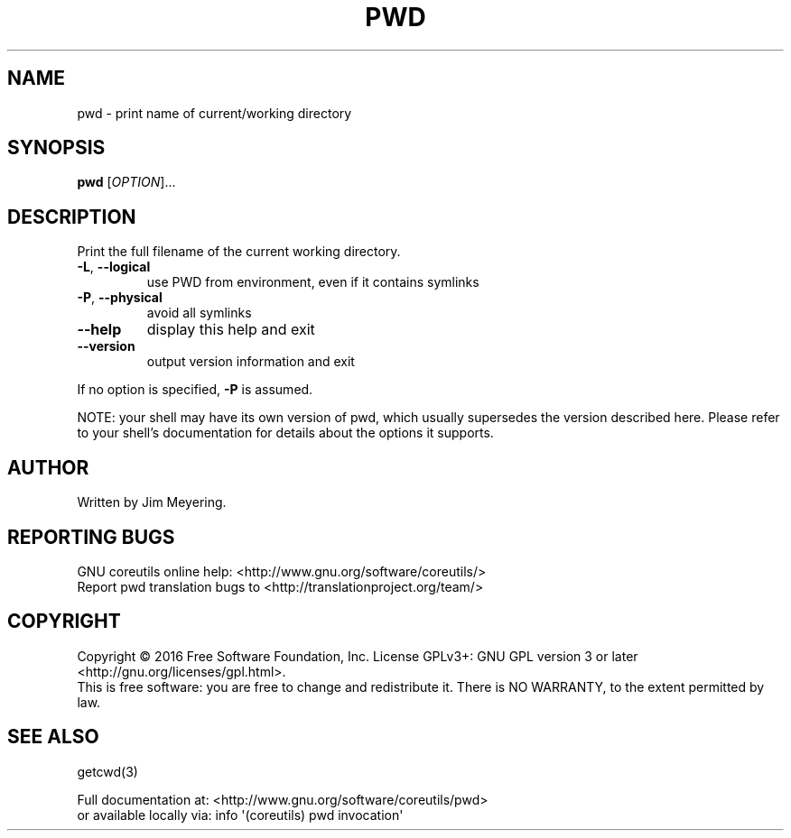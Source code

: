 .\" DO NOT MODIFY THIS FILE!  It was generated by help2man 1.47.3.
.TH PWD "1" "February 2017" "GNU coreutils 8.26" "User Commands"
.SH NAME
pwd \- print name of current/working directory
.SH SYNOPSIS
.B pwd
[\fI\,OPTION\/\fR]...
.SH DESCRIPTION
.\" Add any additional description here
.PP
Print the full filename of the current working directory.
.TP
\fB\-L\fR, \fB\-\-logical\fR
use PWD from environment, even if it contains symlinks
.TP
\fB\-P\fR, \fB\-\-physical\fR
avoid all symlinks
.TP
\fB\-\-help\fR
display this help and exit
.TP
\fB\-\-version\fR
output version information and exit
.PP
If no option is specified, \fB\-P\fR is assumed.
.PP
NOTE: your shell may have its own version of pwd, which usually supersedes
the version described here.  Please refer to your shell's documentation
for details about the options it supports.
.SH AUTHOR
Written by Jim Meyering.
.SH "REPORTING BUGS"
GNU coreutils online help: <http://www.gnu.org/software/coreutils/>
.br
Report pwd translation bugs to <http://translationproject.org/team/>
.SH COPYRIGHT
Copyright \(co 2016 Free Software Foundation, Inc.
License GPLv3+: GNU GPL version 3 or later <http://gnu.org/licenses/gpl.html>.
.br
This is free software: you are free to change and redistribute it.
There is NO WARRANTY, to the extent permitted by law.
.SH "SEE ALSO"
getcwd(3)
.PP
.br
Full documentation at: <http://www.gnu.org/software/coreutils/pwd>
.br
or available locally via: info \(aq(coreutils) pwd invocation\(aq
